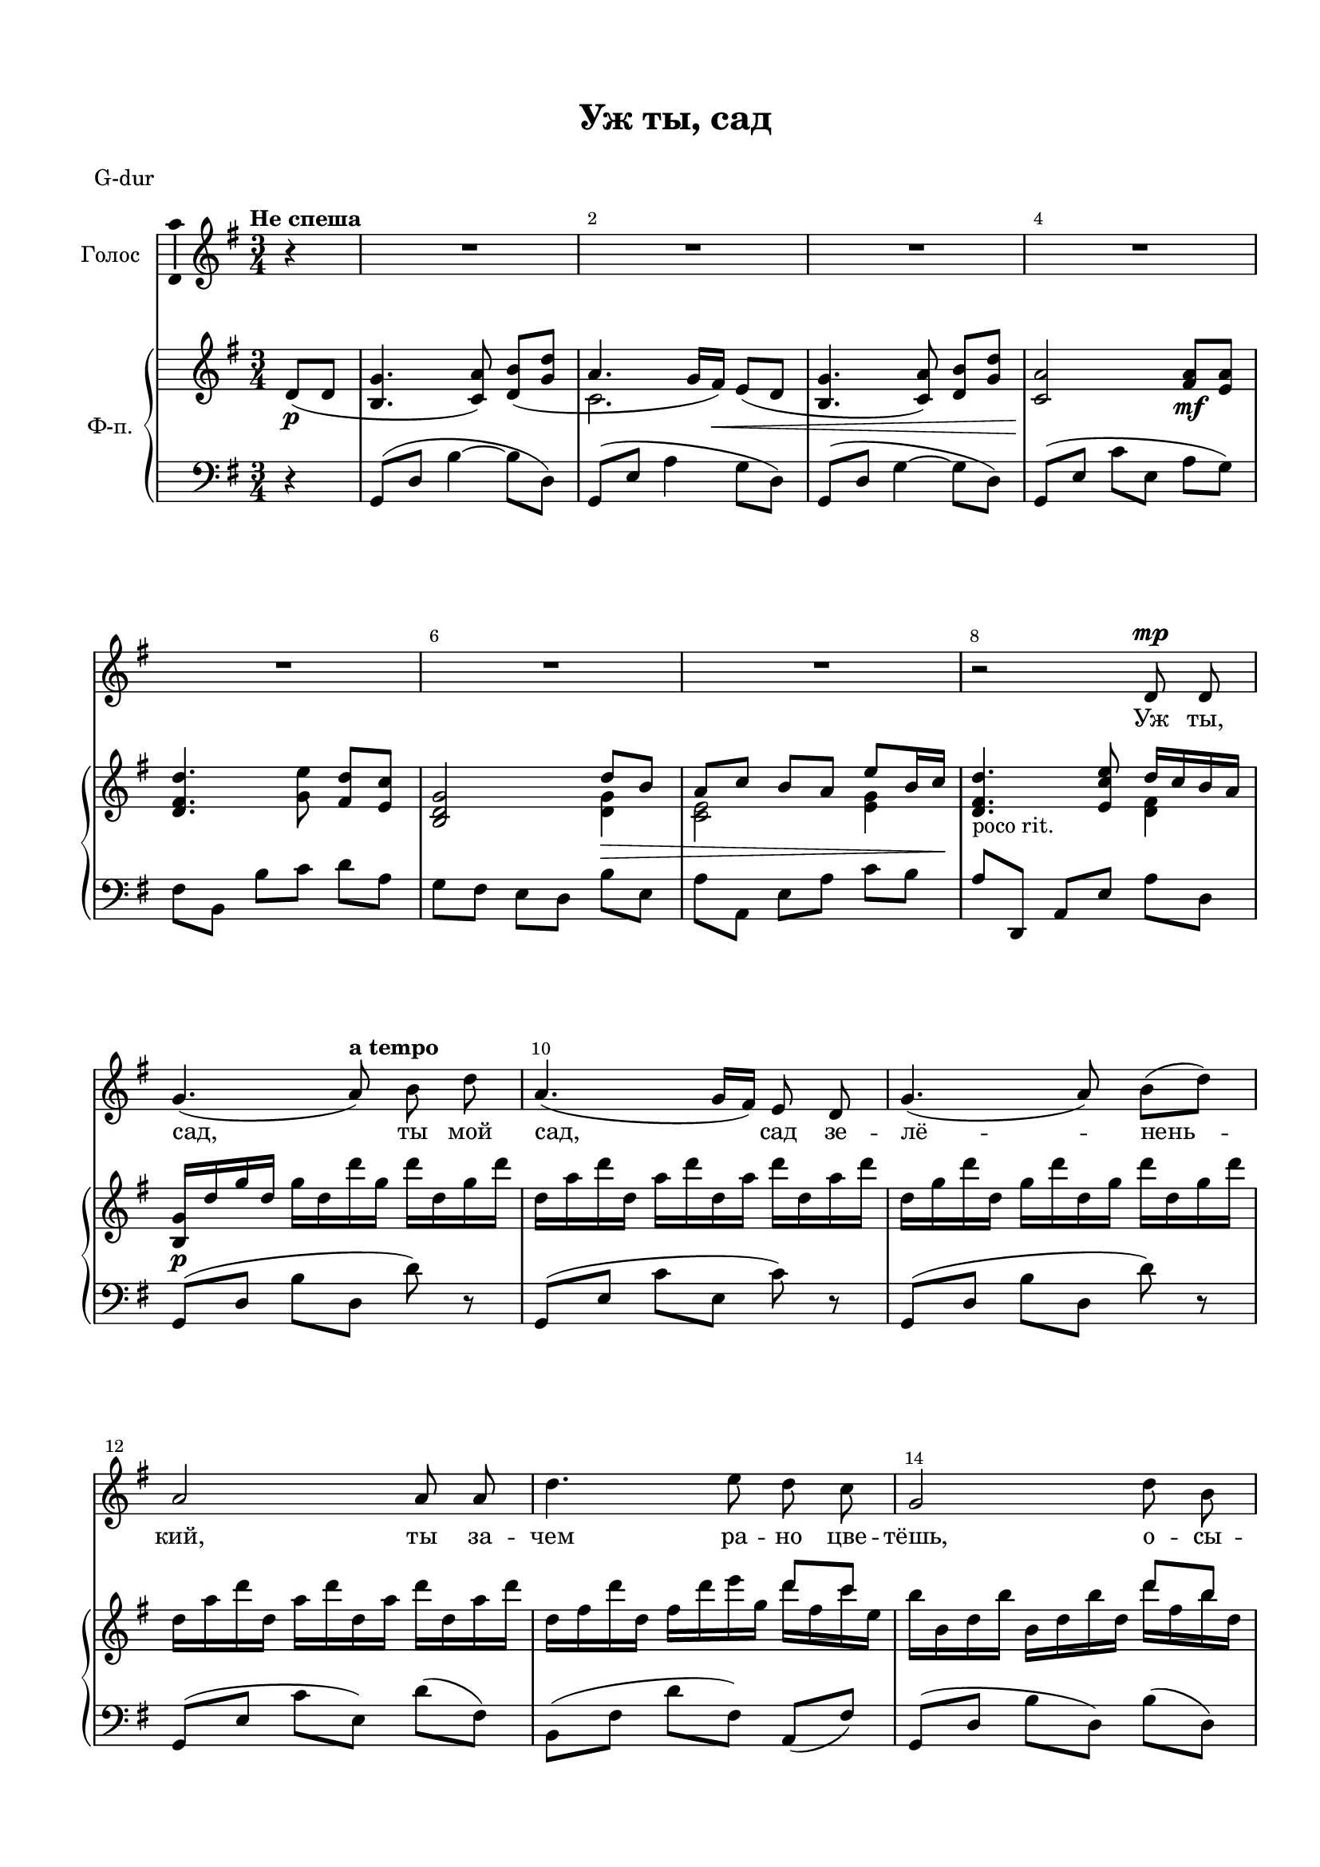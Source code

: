 \version "2.18.2"

% закомментируйте строку ниже, чтобы получался pdf с навигацией
#(ly:set-option 'point-and-click #f)
#(ly:set-option 'midi-extension "mid")
#(set-default-paper-size "a4")
#(set-global-staff-size 18)

%make visible number of every 2-nd bar
secondbar = {
  \override Score.BarNumber.break-visibility = #end-of-line-invisible
  \override Score.BarNumber.X-offset = #1
  \override Score.BarNumber.self-alignment-X = #LEFT
  \set Score.barNumberVisibility = #(every-nth-bar-number-visible 2)
}

%use this as temporary line break
abr = { \break }

% uncommend next line when finished
abr = {}

\header {
  title = "Уж ты, сад"
  composer = " "
  %arranger = "arranger"
  poet = " "
  % Удалить строку версии LilyPond 
  tagline = ##f
}

\paper {
  top-margin = 15
  left-margin = 15
  right-margin = 10
  bottom-margin = 15
  indent = 10
  %ragged-bottom = ##t
  ragged-last-bottom = ##f
}

global = {
  \key g \major
  \time 3/4
}

%abr = {}

scoreVoice = \relative c' {
  \global
  \dynamicUp
  \autoBeamOff
  \secondbar
  \tempo "Не спеша"
  \partial 4 r4 |
  R2.*7
  r2 d8\mp d |
  g4.( \tempo "a tempo" a8) b d |
  a4.( g16[ fis]) e8 d |
  g4.( a8) b([ d)] |
  
  a2 a8 a |
  d4. e8 d c |
  g2 d'8 b |
  
  a8[( c b a)] e'4 |
  d2.~ |
  d4 r d8 b16[( a]) |
  
  g4. a8 b16[( d]) b[( d]) |
  a4.( g16[ fis]) e[( d]) e[( fis]) |
  g4.( d'8) e[( d]) |
  a2 a8 b |
  
  d4.( e8) d16[( e]) d[( c]) |
  b2 d8 b |
  a[( c b a]) e'4 |
  d2.~( |
  
  d4. g8[ fis g] |
  e4. d16[ c] b[ a b c] |
  d2) r4 |
  r2 b8 c |
  d4. e8 d16[( e]) d[( c]) |
  
  b2 d8 b |
  a8[( c b a]) e'4 |
  d2.~ |
  d4 r2 |
  R2.*6
  
  r2 d,8 d |
  g4.( a8) b d |
  a4.( g16[ fis]) e8 d |
  g4.( a8) b[( d]) |
  
  a2 a8 a |
  d4.( e8) d c |
  g2 d'8 b |
  
  a[( c b a]) e'4 |
  d2 d,16[( e]) fis[( b]) |
  g4. a8 b16[( d]) b[( d]) |
  a4.( g16[ fis]) e[( d]) e[( fis]) |
  
  g4. d'8 e d |
  a2 a8 b |
  d4. e8 d16[( e]) d[( e]) |
  b2 d8 b |
  
  \time 4/4
  
  a8[( c b]) a e'4 e |
  a1~ |
  a |
  \tempo "Tempo I. Спокойно" g( |
  
  e2~ e8[) e]( d[ e] |
  b2.) b8[(\p c]) |
  d1~ |
  d2 r4 d\pp |
  g2. r4
}

scoreVoiceL = \lyricmode {
  Уж ты, сад, ты мой сад, сад зе -- лё -- нень --
  кий, ты за -- чем ра -- но цве -- тёшь, о -- сы --
  па -- ешь -- ся? Ты за --
  чем ра -- но цве -- тёшь, о -- сы -- па -- ешь -- ся? Ты ку -- 
  да, ми -- лый друг, со -- би -- ра -- ешь -- ся?
  
  Не во путь ли, во по --
  ход, во до -- ро -- жень -- ку?
  Ты со
  все -- ми людь -- ми ра -- спро -- ща -- ешь --
  
  ся, а со мно -- ю, мла -- дой, всё ру -- 
  га -- ешь -- ся. Не ру -- гай -- ся, не бра -- нись, ска -- жи
  ла -- ско -- во: про -- щай! Ска -- жи ла -- ско -- во: про -- щай! У -- ез --
  жа -- ю в_даль -- ний край. А __
  
  Про -- щай, про -- щай!
}

scoreVoiceLL = \lyricmode {
 
}

scoreVoiceLLL = \lyricmode {
 
}

scoreVoicePart = \new Staff \with {
  instrumentName = "Голос"
  midiInstrument = "voice oohs"
  \consists "Ambitus_engraver"
} { \scoreVoice }
\addlyrics { \scoreVoiceL }
\addlyrics { \scoreVoiceLL }
\addlyrics { \scoreVoiceLLL }

U = { \change Staff = right }
D = { \change Staff = left }

scoreInstrRight = \relative c' {
  \global
  \dynamicNeutral
  \partial 4 d8(\p d |
  <b g'>4. <c a'>8) <d b'>([ <g d'>] |
  a4. g16 fis)\<  e8( d
  <b g'>4. <c a'>8) <d b'>[ <g d'>] |
  <c, a'>2\! <fis a>8\mf <e a> | \abr
  
  <d fis d'>4. <g e'>8 <fis d'>[ <e c'>] |
  <b d g>2 \voiceOne d'8\> b |
  a c b a e' b16 c\! |
  \oneVoice <d, fis d'>4._\markup"poco rit." <e c' e>8 \voiceOne d'16 c b a | \abr
  
  \oneVoice <b, g'>16\p d' g d g d d' g, d' d, g d' |
  \repeat unfold 4 { d, a' d }
  \repeat unfold 4 { d, g d' } \abr
  
  \repeat unfold 4 { d, a' d }
  d, fis d' d, fis d' e g, << { d'8[ c] } \\ { d16 fis, c' e, } >> |
  b' b, d b' b, d b' d, << { d'8 b } \\ { d16 fis, b d, } >> \abr
  
  << { a'8 c b a } \\ { a16 c, c' e, b' d, a' c, } >> e' e, g e' |
  d\< d, fis d' d, fis d' d, a' d d, a' |
  d\> d, a' d d,_\markup"poco rit." a' d d, d' a d, a\! | \abr
  
  <b d,>8\p d'( b4) <d, b d,> |
  <c a e>8 d'( a4) <c, a e> |
  <d b d,>8 d'( b4) <e, b e,> |
  <c a e>8 d'( a4) <a, fis>8 <b fis> | \abr
  
  <d b fis d> <fis d fis,>~ q <e c e,> <d b fis d> <c a e c> |
  <g d b> d''( b4) <d, b fis d> |
  <c a e c>8 c'( a4) << { c,8 e} \\ <a, e>4 >> |
  <d fis, d> d,8( e16 fis g a b c) | \abr
  
  <d, g b d>4\arpeggio\mf <d' g b d>\arpeggio r4 |
  <e, g c e>\arpeggio <e' g c e>\arpeggio r |
  <d, g b d>\arpeggio <d' g b d>8\arpeggio <e g>( <d fis> <b g'> |
  <c e>4) <e g c e>\arpeggio r |
  <d, fis b d>\arpeggio <b' d fis b>\arpeggio <a d fis a>\arpeggio | \abr
  
  <g b d g>\arpeggio <fis b d fis>\arpeggio r |
  <e a c e>\arpeggio r <e' g c e>\arpeggio |
  <d fis a d>\arpeggio << { d r } \\ { d,8\< e16 fis g a b c\! } >> |
  <b d>4.\f <g g'>8( <a fis'> <b g'>) |
  <c e>4.( <b d>16 <a c> <g b> <fis a> <g b> <a c>) | \abr
  
  <b d>4. <b g'>8( <a fis'> <b g'>) |
  <c e>2 <d, g b>8(\mp <e a c> |
  <fis b d>4. <e g c e>8 <d fis b d> <e a c> |
  <d g b>2) << { d'8 b } \\ <d, g>4 >> |
  << { a'8 c b a~ a b16 c \oneVoice <d, fis d'>4. <e g c e>8 \voiceOne d'16 c b a} \\
     { <c, e>4\> <d g> <e e'> s2  <d fis>4\p } >> \abr
  
  <b g'>16 d' g d g d d' g, d' d, g d' |
  \repeat unfold 4 { d, a' d }
  \repeat unfold 4 { d, g d' } | \abr
  
  
  \repeat unfold 4 { d, a' d } |
  d, fis d' d,  << { s8 e'8 d c } \\ {fis,16 d' e g, d' fis, c' e, } >> |
  << { b'4 s d8 b } \\ { b16 b, d b' b, d b' d, d' fis, b d, } >> | \abr
  
  << { a'8 c b a } \\ { a16\< c, c' g b d, a' c,\! } >> \oneVoice <e g c e>4 |
  <d fis a d>2\f r4 |
  <b, g'>8\p d''( b4) <d,, b' d> |
  <e a c>8 d''( a4) <e, a c> | \abr
  
  <d b' d>8 d''( b4) <e,, b' e> |
  <e a c>8 <a' d> <g e'> <a d> <d, a'>4 |
  <d, fis b d>4. <e g c e>8 <d fis b d> <c e a c> |
  <b d g b>2 <d g b d>4 | \abr
  
  \time 4/4 
  
  <e a c>2 <e g b e>4\< <e g c e> |
  <d' fis a>16\f a <e' a> c <d fis a>\cresc c <e a> c <d fis a> c <e a> c <d fis a> c <d fis b> b |
  <c e a c>2\! << d \\ { d,8\>( e fis b)\! } >> |
  <g b,>2~_\markup\italic"dim. poco a poco" <g b,>8 <b g'> <a fis'> <b g'> | \abr
  
  <g e'>2. <fis d'>4 |
  << \new Voice { \voiceOne r8 e''( d e b2\p) } \new Voice { \voiceFour r8 g~ g2. } \new Voice { \voiceTwo <g, b>1 } >>
  << { <d d'>2. a''8( b c2. ) d,,16\pp( e fis b <g b,>2) } \\
     { r4 <fis b>2 r4 r <c' a'>2 s4 s2 } >>
 
  <g' b d g>4\arpeggio r \bar "|."
 
}

scoreInstrRightd = \relative c' {
  \global
  \dynamicNeutral
  \voiceTwo
  \partial 4 s4 |
  s2.
  c
  s
  s
  
  s
  s2 <d g>4 |
  <c e>2 <e g>4 |
  s2 <d fis>4 |
  
}

scoreInstrLeft = \relative c {
  \global
  \dynamicUp
  \autoBeamOn
  \partial 4 r4 |
  g8( d' b'4~ b8 d,) |
  g,( e' a4 g8 d) |
  g,( d' g4~ g8 d) |
  g,([ e'] c'[ e,] a[ g]) |
  
  \set Timing.beamExceptions = #'()
  fis b, b' c d a |
  g fis e d b' e, |
  a a, e' a c b |
  a d,, a' e' a d, |
  
  g,( d' b' d, d') r |
  g,,( e' c' e, c') r |
  g,( d' b' d, d') r |
  
  g,,( e' c' e,) d'( fis,) |
  b,( fis' d' fis,) a,( fis') |
  g,( d' b' d,) b'( d,) |
  
  c'( e, a, e') c'( e,) |
  d d, a' fis' a d~ |
  d c16( b) a8 d,( e fis) |
  
  g,( d' b' d,) b'( d,) |
  g,( e' c' e,) c'( e,) |
  g,( d' b' d,) c'( d,) |
  g,( e' c' e,) d'( c) |
  
  b( b, fis' a) b( d,) |
  g,( d' b' d,) b'( fis) |
  a,( e' c' e,) a( e) |
  d( d, a' fis' d' c)
  
  <g, d' b'>4\arpeggio <g' d' b'>\arpeggio r |
  <g, d' b'>4\arpeggio \clef treble <c' g' c>\arpeggio r4 |
  \clef bass <g, d' b'>4\arpeggio <g' d' b'>\arpeggio r |
  <g, d' b'>4\arpeggio <e' c' g'>\arpeggio r |
  <b fis' b>\arpeggio <b fis' d'>\arpeggio <a fis' d'>\arpeggio | 
  
  <g d' b'>\arpeggio <b fis' d'>\arpeggio r |
  <a e' c'>\arpeggio r  \set PianoStaff.connectArpeggios = ##f <a e' c'>\arpeggio 
  <d, a' fis'>\arpeggio r2 |
  g8( d' b') r b( d,) |
  g,( e' c') r r4 |
  
  g,8( d' b') r b( d,) |
  g,( e' c' e,) b'( a |
  b fis) b,( g' b d,) |
  g,( d' b' d,) b'( e,) |
  a( e a, e') c'( b |
  a) d,, a' e' a( d,) |
  
  g,( d' b' d, d') r |
  g,,( e' c' e, c') r |
  g,( d' b' d, d') r |
  
  g,,( e' c' e,) d'( fis,) |
  b,( fis' d' fis,) a,( fis') |
  g,( d' b' d,) b'( d,) |
  
  f, c' a' c, <a e' c'>4 |
  <d, a' fis'?>2 r4 |
  g8( d' b' d,) b'( d,) |
  g,( e' c' e,) c'( e,) |
  
  g,( d' b' d,) c'( d,) |
  g,( e' c' e) << a4 \\ { <fis d>8( <e c>) } >> |
  b,( fis' d'4) a,8( fis') |
  g( d g, d') b'( d,) |
  
  \unset Timing.beamExceptions
  f,( c' a' c,) e,( b' g' c,) |
  <d, a' fis'> <c'' e a> <d fis a> <c e a> <d fis a> <c e a> <d fis a> <b d fis a> |
  <a c e a>2 <d, d,> |
  <d g,>4 <d b'> <g d'> r |
  
  <g, e'> <e' c'> <g e'>2 |
  <b, e,>4 <b g'> <g' e'>2 |
  <b, fis'>4 <fis' d'>2 r4 |
  <a, e'> <e' c'>2 <d d,>4 |
  <d g,>2 <g d' b'>4\arpeggio r4
  
  
  
  
}



scoreInstrPart =   \new PianoStaff \with {
    instrumentName = "Ф-п."
  } <<
    \set PianoStaff.connectArpeggios = ##t
    \new Staff = "right" \with {
      midiInstrument = "acoustic grand"
    } << \scoreInstrRight \scoreInstrRightd >>
    \new Staff = "left" \with {
      midiInstrument = "acoustic grand"
    } { \clef bass \scoreInstrLeft }
  >>



\bookpart {
  \header {
  piece = "G-dur"
  }
  \score {
  %  \transpose f fis
    <<
      \new ChoirStaff <<
        \scoreVoicePart
      >>
      \scoreInstrPart
    >>
    \layout { 
      \context {
        \Score
      }
      \context {
        \Staff
      }
    %Metronome_mark_engraver
    }
    \midi {
      \tempo 4=90
    }
  }
}

\bookpart {
  \header {
  piece = "Fis-dur"
  }
  \score {
    \transpose g fis
    <<
      \new ChoirStaff <<
        \scoreVoicePart
      >>
      \scoreInstrPart
    >>
    \layout { 
      \context {
        \Score
      }
      \context {
        \Staff
      }
    %Metronome_mark_engraver
    }
    \midi {
      \tempo 4=90
    }
  }
}

\bookpart {
  \header {
  piece = "F-dur"
  }
  \score {
    \transpose g f
    <<
      \new ChoirStaff <<
        \scoreVoicePart
      >>
      \scoreInstrPart
    >>
    \layout { 
      \context {
        \Score
      }
      \context {
        \Staff
      }
    %Metronome_mark_engraver
    }
    \midi {
      \tempo 4=90
    }
  }
}

\bookpart {
  \header {
  piece = "E-dur"
  }
  \score {
    \transpose g e
    <<
      \new ChoirStaff <<
        \scoreVoicePart
      >>
      \scoreInstrPart
    >>
    \layout { 
      \context {
        \Score
      }
      \context {
        \Staff
      }
    %Metronome_mark_engraver
    }
    \midi {
      \tempo 4=90
    }
  }
}

\bookpart {
  \header {
  piece = "Es-dur"
  }
  \score {
    \transpose g es
    <<
      \new ChoirStaff <<
        \scoreVoicePart
      >>
      \scoreInstrPart
    >>
    \layout { 
      \context {
        \Score
      }
      \context {
        \Staff
      }
    %Metronome_mark_engraver
    }
    \midi {
      \tempo 4=90
    }
  }
}